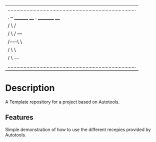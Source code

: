 #+NAME: Auto-Tools Template
#+AUTHOR: Vijay Gopal Chilkuri
#+EMAIL: vijay.gopal.c@gmail.com
#+STARTUP: showeverything

|.........................................................................................|
|      .          --        ________ ____                          .     _________ ____   |
|     / \       /              |     |      |\      /| |          / \        |     |      |
|    /   \     /      ---      |     |      | \    / | |         /   \       |     |      |
|   /-----\    \               |     |----  |  \  /  | |        /-----\      |     |----  |
|  /       \    \              |     |      |   \/   | |       /       \     |     |      |
| /         \    ---           |     |_____ |        | |_____ /         \    |     |_____ |
|.........................................................................................|


* Description

A Template repository for a project based on Autotools.

** Features

Simple demonstration of how to use the different recepies 
provided by Autotools.
